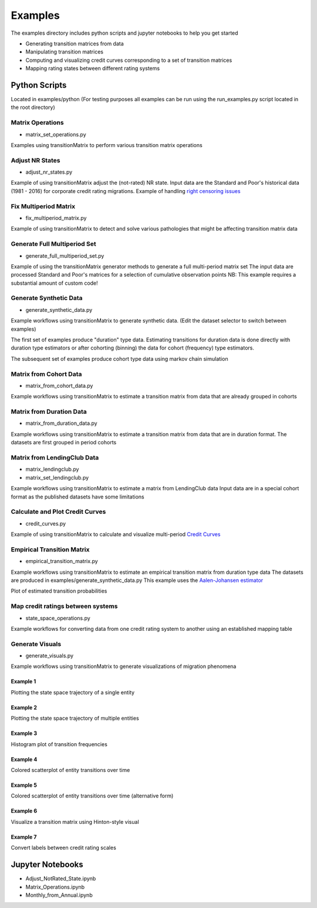 Examples
========

The examples directory includes python scripts and jupyter notebooks to help you get started

- Generating transition matrices from data
- Manipulating transition matrices
- Computing and visualizing credit curves corresponding to a set of transition matrices
- Mapping rating states between different rating systems

Python Scripts
-------------------------------------------

Located in examples/python (For testing purposes all examples can be run using the run_examples.py script
located in the root directory)


Matrix Operations
^^^^^^^^^^^^^^^^^^^^^^^^^^^^^^^^^^^^^^^^

* matrix_set_operations.py

Examples using transitionMatrix to perform various transition matrix operations


Adjust NR States
^^^^^^^^^^^^^^^^^^^^^^^^^^^^^^^^^^^^^^^^

* adjust_nr_states.py

Example of using transitionMatrix adjust the (not-rated) NR state. Input data are the Standard
and Poor's historical data (1981 - 2016) for corporate credit rating migrations. Example of handling
`right censoring issues <https://www.openriskmanual.org/wiki/Withdrawn_Ratings>`_

Fix Multiperiod Matrix
^^^^^^^^^^^^^^^^^^^^^^^^^^^^^^^^^^^^^^^^^^^^^^^^^^^^^^

* fix_multiperiod_matrix.py

Example of using transitionMatrix to detect and solve various pathologies that might be affecting transition
matrix data

Generate Full Multiperiod Set
^^^^^^^^^^^^^^^^^^^^^^^^^^^^^^^^^^^^^^^^

* generate_full_multiperiod_set.py

Example of using the transitionMatrix generator methods to generate a full multi-period matrix set
The input data are processed Standard and Poor's matrices for a selection of cumulative observation points
NB: This example requires a substantial amount of custom code!

Generate Synthetic Data
^^^^^^^^^^^^^^^^^^^^^^^^^^^^^^^^^^^^^^^^

* generate_synthetic_data.py

Example workflows using transitionMatrix to generate synthetic data.
(Edit the dataset selector to switch between examples)

The first set of examples produce "duration" type data. Estimating transitions
for duration data is done directly with duration type estimators or after
cohorting (binning) the data for cohort (frequency) type estimators.

The subsequent set of examples produce cohort type data using markov chain simulation


Matrix from Cohort Data
^^^^^^^^^^^^^^^^^^^^^^^^^^^^^^^^^^^^^^^^

* matrix_from_cohort_data.py

Example workflows using transitionMatrix to estimate a transition matrix from data that are
already grouped in cohorts

Matrix from Duration Data
^^^^^^^^^^^^^^^^^^^^^^^^^^^^^^^^^^^^^^^^

* matrix_from_duration_data.py

Example workflows using transitionMatrix to estimate a transition matrix from data that are
in duration format. The datasets are first grouped in period cohorts

Matrix from LendingClub Data
^^^^^^^^^^^^^^^^^^^^^^^^^^^^^^^^^^^^^^^^

* matrix_lendingclub.py
* matrix_set_lendingclub.py

Example workflows using transitionMatrix to estimate a matrix from LendingClub data
Input data are in a special cohort format as the published datasets have some limitations


Calculate and Plot Credit Curves
^^^^^^^^^^^^^^^^^^^^^^^^^^^^^^^^^^^^^^^^^^^^^^^^^^^^^^^^^^^^

* credit_curves.py

Example of using transitionMatrix to calculate and visualize multi-period
`Credit Curves <https://www.openriskmanual.org/wiki/Category:Credit_Curve>`_

.. image:: ../../examples/credit_curves.png


Empirical Transition Matrix
^^^^^^^^^^^^^^^^^^^^^^^^^^^^^^^^^^^^^^^^^^^^^^^^^^^^^^^^^^^^^

* empirical_transition_matrix.py

Example workflows using transitionMatrix to estimate an empirical transition matrix from duration type data
The datasets are produced in examples/generate_synthetic_data.py This example uses the
`Aalen-Johansen estimator <https://www.openriskmanual.org/wiki/Aalen-Johansen_Estimator>`_

Plot of estimated transition probabilities

.. image:: ../../examples/transition_probabilities.png


Map credit ratings between systems
^^^^^^^^^^^^^^^^^^^^^^^^^^^^^^^^^^^^^^^^

* state_space_operations.py

Example workflows for converting data from one credit rating system to another using an established mapping
table


Generate Visuals
^^^^^^^^^^^^^^^^^^^^^^^^^^^^^^^^^^^^^^^^

* generate_visuals.py

Example workflows using transitionMatrix to generate visualizations of migration phenomena

Example 1
""""""""""""""""""""""""""""
Plotting the state space trajectory of a single entity

.. image:: ../../examples/single_entity.png

Example 2
""""""""""""""""""""""""""""
Plotting the state space trajectory of multiple entities

.. image:: ../../examples/sampled_histories.png

Example 3
""""""""""""""""""""""""""""
Histogram plot of transition frequencies

.. image:: ../../examples/estimation.png

Example 4
""""""""""""""""""""""""""""
Colored scatterplot of entity transitions over time

.. image:: ../../examples/scatterplot.png

Example 5
""""""""""""""""""""""""""""
Colored scatterplot of entity transitions over time (alternative form)

.. image:: ../../examples/scatterplot2.png

Example 6
""""""""""""""""""""""""""""
Visualize a transition matrix using Hinton-style visual

.. image:: ../../examples/TransitionMatrix.png

Example 7
""""""""""""""""""""""""""""
Convert labels between credit rating scales

.. image:: ../../examples/scale_conversions.png


Jupyter Notebooks
-------------------------------------------

* Adjust_NotRated_State.ipynb
* Matrix_Operations.ipynb
* Monthly_from_Annual.ipynb
